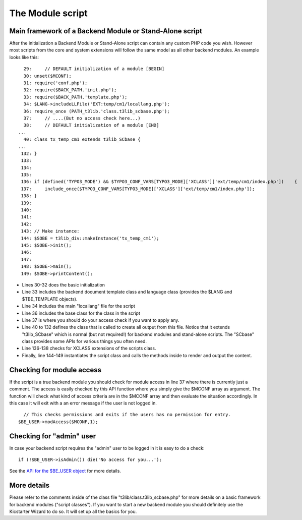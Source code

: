 ﻿

.. ==================================================
.. FOR YOUR INFORMATION
.. --------------------------------------------------
.. -*- coding: utf-8 -*- with BOM.

.. ==================================================
.. DEFINE SOME TEXTROLES
.. --------------------------------------------------
.. role::   underline
.. role::   typoscript(code)
.. role::   ts(typoscript)
   :class:  typoscript
.. role::   php(code)


The Module script
^^^^^^^^^^^^^^^^^


Main framework of a Backend Module or Stand-Alone script
""""""""""""""""""""""""""""""""""""""""""""""""""""""""

After the initialization a Backend Module or Stand-Alone script can
contain any custom PHP code you wish. However most scripts from the
core and system extensions will follow the same model as all other
backend modules. An example looks like this:

::

     29:     // DEFAULT initialization of a module [BEGIN]
     30: unset($MCONF);
     31: require('conf.php');
     32: require($BACK_PATH.'init.php');
     33: require($BACK_PATH.'template.php');
     34: $LANG->includeLLFile('EXT:temp/cm1/locallang.php');
     36: require_once (PATH_t3lib.'class.t3lib_scbase.php');
     37:     // ....(But no access check here...)
     38:     // DEFAULT initialization of a module [END]
   ...
     40: class tx_temp_cm1 extends t3lib_SCbase {
   ...
    132: }
    133: 
    134: 
    135: 
    136: if (defined('TYPO3_MODE') && $TYPO3_CONF_VARS[TYPO3_MODE]['XCLASS']['ext/temp/cm1/index.php'])    {
    137:     include_once($TYPO3_CONF_VARS[TYPO3_MODE]['XCLASS']['ext/temp/cm1/index.php']);
    138: }
    139: 
    140: 
    141: 
    142: 
    143: // Make instance:
    144: $SOBE = t3lib_div::makeInstance('tx_temp_cm1');
    145: $SOBE->init();
    146: 
    147: 
    148: $SOBE->main();
    149: $SOBE->printContent();

- Lines 30-32 does the basic initialization

- Line 33 includes the backend document template class and language
  class (provides the $LANG and $TBE\_TEMPLATE objects).

- Line 34 includes the main "locallang" file for the script

- Line 36 includes the base class for the class in the script

- Line 37 is where you should do your access check if you want to apply
  any.

- Line 40 to 132 defines the class that is called to create all output
  from this file. Notice that it extends "t3lib\_SCbase" which is normal
  (but not required!) for backend modules and stand-alone scripts. The
  "SCbase" class provides some APIs for various things you often need.

- Line 136-138 checks for XCLASS extensions of the scripts class.

- Finally, line 144-149 instantiates the script class and calls the
  methods inside to render and output the content.


Checking for module access
""""""""""""""""""""""""""

If the script is a true backend module you should check for module
access in line 37 where there is currently just a comment. The access
is easily checked by this API function where you simply give the
$MCONF array as argument. The function will check what kind of access
criteria are in the $MCONF array and then evaluate the situation
accordingly. In this case it will exit with a an error message if the
user is not logged in.

::

     // This checks permissions and exits if the users has no permission for entry.
   $BE_USER->modAccess($MCONF,1);


Checking for "admin" user
"""""""""""""""""""""""""

In case your backend script requires the "admin" user to be logged in
it is easy to do a check:

::

   if (!$BE_USER->isAdmin()) die('No access for you...');

See the `API for the $BE\_USER object
<#Backend%20User%20Object%7Coutline>`_ for more details.


More details
""""""""""""

Please refer to the comments inside of the class file
"t3lib/class.t3lib\_scbase.php" for more details on a basic framework
for backend modules ("script classes"). If you want to start a new
backend module you should definitely use the Kicstarter Wizard to do
so. It will set up all the basics for you.

